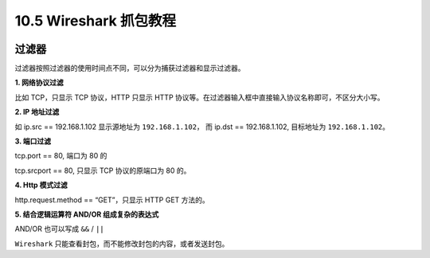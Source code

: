 10.5 Wireshark 抓包教程
=======================

|image0|

过滤器
------

过滤器按照过滤器的使用时间点不同，可以分为捕获过滤器和显示过滤器。

**1. 网络协议过滤**

比如 TCP，只显示 TCP 协议，HTTP 只显示 HTTP
协议等。在过滤器输入框中直接输入协议名称即可，不区分大小写。

**2. IP 地址过滤**

如 ip.src == 192.168.1.102 显示源地址为 ``192.168.1.102``\ ， 而 ip.dst
== 192.168.1.102, 目标地址为 ``192.168.1.102``\ 。

**3. 端口过滤**

tcp.port == 80, 端口为 80 的

tcp.srcport == 80, 只显示 TCP 协议的原端口为 80 的。

**4. Http 模式过滤**

http.request.method == “GET”，只显示 HTTP GET 方法的。

**5. 结合逻辑运算符 AND/OR 组成复杂的表达式**

AND/OR 也可以写成 ``&&`` / ``||``

``Wireshark`` 只能查看封包，而不能修改封包的内容，或者发送封包。

.. |image0| image:: http://image.iswbm.com/20200602135014.png

